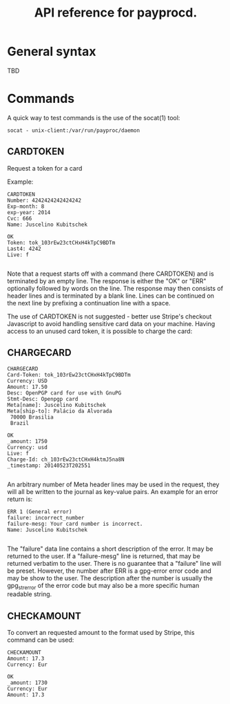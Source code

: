 #+TITLE: API reference for payprocd.
#+STARTUP: showall indent

* General syntax

  TBD

* Commands

A quick way to test commands is the use of the socat(1) tool:

: socat - unix-client:/var/run/payproc/daemon


** CARDTOKEN

Request a token for a card

Example:

#+begin_example
CARDTOKEN
Number: 4242424242424242
Exp-month: 8
exp-year: 2014
Cvc: 666
Name: Juscelino Kubitschek

OK
Token: tok_103rEw23ctCHxH4kTpC9BDTm
Last4: 4242
Live: f

#+end_example

Note that a request starts off with a command (here CARDTOKEN) and is
terminated by an empty line.  The response is either the "OK" or "ERR"
optionally followed by words on the line.  The response may then
consists of header lines and is terminated by a blank line.  Lines can
be continued on the next line by prefixing a continuation line with a
space.

The use of CARDTOKEN is not suggested - better use Stripe's
checkout Javascript to avoid handling sensitive card data on your
machine.  Having access to an unused card token, it is possible to
charge the card:

** CHARGECARD

#+begin_example
CHARGECARD
Card-Token: tok_103rEw23ctCHxH4kTpC9BDTm
Currency: USD
Amount: 17.50
Desc: OpenPGP card for use with GnuPG
Stmt-Desc: Openpgp card
Meta[name]: Juscelino Kubitschek
Meta[ship-to]: Palácio da Alvorada
 70000 Brasilia
 Brazil

OK
_amount: 1750
Currency: usd
Live: f
Charge-Id: ch_103rEw23ctCHxH4ktmJ5na8N
_timestamp: 20140523T202551

#+end_example

An arbitrary number of Meta header lines may be used in the request,
they will all be written to the journal as key-value pairs.  An
example for an error return is:

#+begin_example
ERR 1 (General error)
failure: incorrect_number
failure-mesg: Your card number is incorrect.
Name: Juscelino Kubitschek

#+end_example

The "failure" data line contains a short description of the error.  It
may be returned to the user.  If a "failure-mesg" line is returned,
that may be returned verbatim to the user.  There is no guarantee that
a "failure" line will be preset.  However, the number after ERR is a
gpg-error error code and may be show to the user.  The description
after the number is usually the gpg_strerror of the error code but may
also be a more specific human readable string.

** CHECKAMOUNT

To convert an requested amount to the format used by Stripe, this
command can be used:

#+begin_example
CHECKAMOUNT
Amount: 17.3
Currency: Eur

OK
_amount: 1730
Currency: Eur
Amount: 17.3

#+end_example
